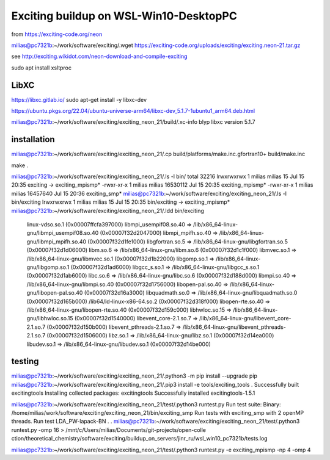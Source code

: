 =======================================
Exciting buildup on WSL-Win10-DesktopPC
=======================================

from https://exciting-code.org/neon

milias@pc7321b:~/work/software/exciting/.wget https://exciting-code.org/uploads/exciting/exciting.neon-21.tar.gz

see http://exciting.wikidot.com/neon-download-and-compile-exciting

sudo apt install xsltproc

LibXC
~~~~~
https://libxc.gitlab.io/
sudo apt-get install -y libxc-dev

https://ubuntu.pkgs.org/22.04/ubuntu-universe-arm64/libxc-dev_5.1.7-1ubuntu1_arm64.deb.html

milias@pc7321b:~/work/software/exciting/exciting_neon_21/build/.xc-info blyp
libxc version 5.1.7

installation
~~~~~~~~~~~~
milias@pc7321b:~/work/software/exciting/exciting_neon_21/.cp build/platforms/make.inc.gfortran10+ build/make.inc

make
.

milias@pc7321b:~/work/software/exciting/exciting_neon_21/.ls -l bin/
total 32216
lrwxrwxrwx 1 milias milias       15 Jul 15 20:35 exciting -> exciting_mpismp*
-rwxr-xr-x 1 milias milias 16530112 Jul 15 20:35 exciting_mpismp*
-rwxr-xr-x 1 milias milias 16457640 Jul 15 20:36 exciting_smp*
milias@pc7321b:~/work/software/exciting/exciting_neon_21/.ls -l bin/exciting
lrwxrwxrwx 1 milias milias 15 Jul 15 20:35 bin/exciting -> exciting_mpismp*
milias@pc7321b:~/work/software/exciting/exciting_neon_21/.ldd bin/exciting
        linux-vdso.so.1 (0x00007ffcfa397000)
        libmpi_usempif08.so.40 => /lib/x86_64-linux-gnu/libmpi_usempif08.so.40 (0x00007f32d2047000)
        libmpi_mpifh.so.40 => /lib/x86_64-linux-gnu/libmpi_mpifh.so.40 (0x00007f32d1fe1000)
        libgfortran.so.5 => /lib/x86_64-linux-gnu/libgfortran.so.5 (0x00007f32d1d06000)
        libm.so.6 => /lib/x86_64-linux-gnu/libm.so.6 (0x00007f32d1c1f000)
        libmvec.so.1 => /lib/x86_64-linux-gnu/libmvec.so.1 (0x00007f32d1b22000)
        libgomp.so.1 => /lib/x86_64-linux-gnu/libgomp.so.1 (0x00007f32d1ad6000)
        libgcc_s.so.1 => /lib/x86_64-linux-gnu/libgcc_s.so.1 (0x00007f32d1ab6000)
        libc.so.6 => /lib/x86_64-linux-gnu/libc.so.6 (0x00007f32d188d000)
        libmpi.so.40 => /lib/x86_64-linux-gnu/libmpi.so.40 (0x00007f32d1756000)
        libopen-pal.so.40 => /lib/x86_64-linux-gnu/libopen-pal.so.40 (0x00007f32d16a3000)
        libquadmath.so.0 => /lib/x86_64-linux-gnu/libquadmath.so.0 (0x00007f32d165b000)
        /lib64/ld-linux-x86-64.so.2 (0x00007f32d318f000)
        libopen-rte.so.40 => /lib/x86_64-linux-gnu/libopen-rte.so.40 (0x00007f32d159c000)
        libhwloc.so.15 => /lib/x86_64-linux-gnu/libhwloc.so.15 (0x00007f32d1540000)
        libevent_core-2.1.so.7 => /lib/x86_64-linux-gnu/libevent_core-2.1.so.7 (0x00007f32d150b000)
        libevent_pthreads-2.1.so.7 => /lib/x86_64-linux-gnu/libevent_pthreads-2.1.so.7 (0x00007f32d1506000)
        libz.so.1 => /lib/x86_64-linux-gnu/libz.so.1 (0x00007f32d14ea000)
        libudev.so.1 => /lib/x86_64-linux-gnu/libudev.so.1 (0x00007f32d14be000)

testing
~~~~~~~

milias@pc7321b:~/work/software/exciting/exciting_neon_21/.python3 -m pip install --upgrade pip
milias@pc7321b:~/work/software/exciting/exciting_neon_21/.pip3 install -e tools/exciting_tools
.
Successfully built excitingtools
Installing collected packages: excitingtools
Successfully installed excitingtools-1.5.1

milias@pc7321b:~/work/software/exciting/exciting_neon_21/test/.python3 runtest.py
Run test suite:
Binary:  /home/milias/work/software/exciting/exciting_neon_21/bin/exciting_smp
Run tests with exciting_smp with 2 openMP threads.
Run test LDA_PW-lapack-BN
.
.
milias@pc7321b:~/work/software/exciting/exciting_neon_21/test/.python3  runtest.py  -omp 16 > /mnt/c/Users/milias/Documents/git-projects/open-colle
ction/theoretical_chemistry/software/exciting/buildup_on_servers/jinr_ru/wsl_win10_pc7321b/tests.log

milias@pc7321b:~/work/software/exciting/exciting_neon_21/test/.python3 runtest.py -e exciting_mpismp -np 4 -omp 4

